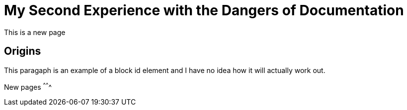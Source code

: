 = My Second Experience with the Dangers of Documentation
:data-uri:

This is a new page

== Origins

[[block-element-test-1]]
This paragaph is an example of a block id element and I have no idea how it will actually work out.

New pages
^^^^^^^

